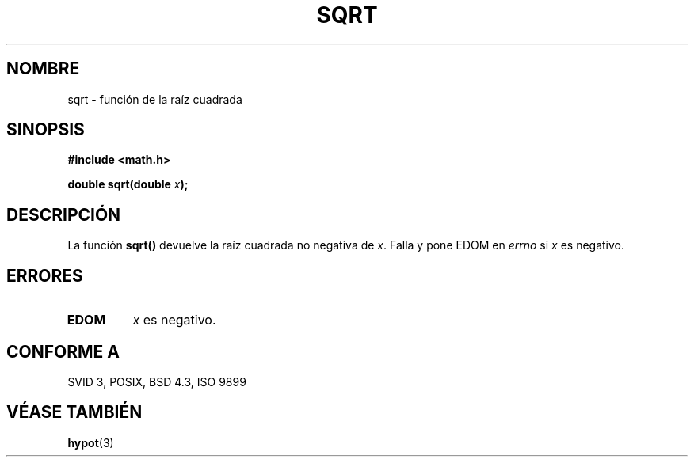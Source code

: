 .\" Copyright 1993 David Metcalfe (david@prism.demon.co.uk)
.\"
.\" Permission is granted to make and distribute verbatim copies of this
.\" manual provided the copyright notice and this permission notice are
.\" preserved on all copies.
.\"
.\" Permission is granted to copy and distribute modified versions of this
.\" manual under the conditions for verbatim copying, provided that the
.\" entire resulting derived work is distributed under the terms of a
.\" permission notice identical to this one
.\" 
.\" Since the Linux kernel and libraries are constantly changing, this
.\" manual page may be incorrect or out-of-date.  The author(s) assume no
.\" responsibility for errors or omissions, or for damages resulting from
.\" the use of the information contained herein.  The author(s) may not
.\" have taken the same level of care in the production of this manual,
.\" which is licensed free of charge, as they might when working
.\" professionally.
.\" 
.\" Formatted or processed versions of this manual, if unaccompanied by
.\" the source, must acknowledge the copyright and authors of this work.
.\"
.\" References consulted:
.\"     Linux libc source code
.\"     Lewine's _POSIX Programmer's Guide_ (O'Reilly & Associates, 1991)
.\"     386BSD man pages
.\" Modified Sat Jul 24 18:15:31 1993 by Rik Faith (faith@cs.unc.edu)
.\" Translated into Spanish Mon Mar  9 10:19:55 CET 1998 by Gerardo
.\" Aburruzaga García <gerardo.aburruzaga@uca.es>
.\"
.TH SQRT 3  "21 junio 1993" "Linux" "Manual del Programador de Linux"
.SH NOMBRE
sqrt \- función de la raíz cuadrada
.SH SINOPSIS
.nf
.B #include <math.h>
.sp
.BI "double sqrt(double " x );
.fi
.SH DESCRIPCIÓN
La función \fBsqrt()\fP devuelve la raíz cuadrada no negativa de \fIx\fP.
Falla y pone EDOM en \fIerrno\fP si \fIx\fP es negativo.
.SH "ERRORES"
.TP
.B EDOM
\fIx\fP es negativo.
.SH "CONFORME A"
SVID 3, POSIX, BSD 4.3, ISO 9899
.SH "VÉASE TAMBIÉN"
.BR hypot (3)
